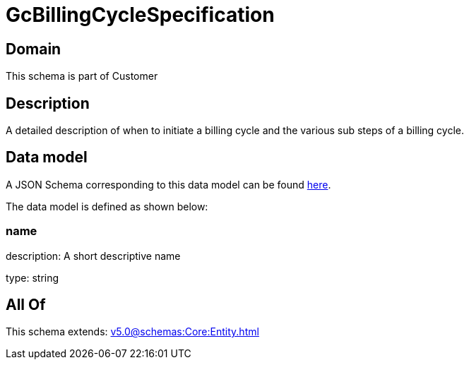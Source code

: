 = GcBillingCycleSpecification

[#domain]
== Domain

This schema is part of Customer

[#description]
== Description

A detailed description of when to initiate a billing cycle and the various sub steps of a billing cycle.


[#data_model]
== Data model

A JSON Schema corresponding to this data model can be found https://tmforum.org[here].

The data model is defined as shown below:


=== name
description: A short descriptive name

type: string


[#all_of]
== All Of

This schema extends: xref:v5.0@schemas:Core:Entity.adoc[]
